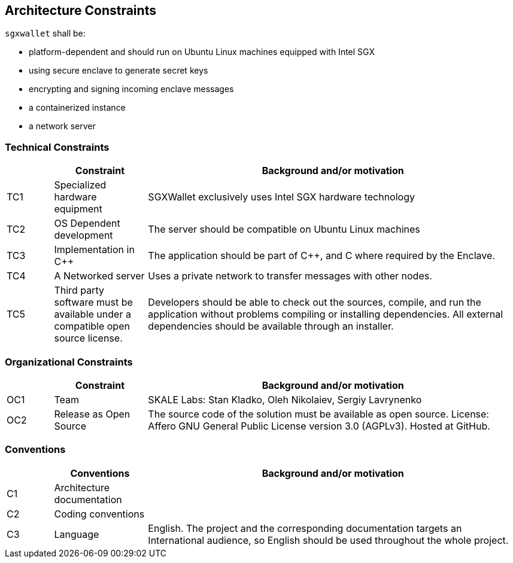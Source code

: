 [[section-architecture-constraints]]
== Architecture Constraints

`sgxwallet` shall be:

* platform-dependent and should run on Ubuntu Linux machines equipped with Intel SGX
* using secure enclave to generate secret keys
* encrypting and signing incoming enclave messages
* a containerized instance
* a network server

=== Technical Constraints

[%header, cols="1,2,8"]
|===
|
| Constraint
| Background and/or motivation

| TC1
| Specialized hardware equipment
| SGXWallet exclusively uses Intel SGX hardware technology

| TC2
| OS Dependent development
| The server should be compatible on Ubuntu Linux machines

| TC3
| Implementation in C++
| The application should be part of C++, and C where required by the Enclave.

| TC4
| A Networked server
| Uses a private network to transfer messages with other nodes.

| TC5
| Third party software must be available under a compatible open source license.
| Developers should be able to check out the sources, compile, and run the application without problems compiling or installing dependencies. All external dependencies should be available through an installer.
|===

=== Organizational Constraints

[%header, cols="1,2,8"]
|===
|
| Constraint
| Background and/or motivation

| OC1
| Team
| SKALE Labs: Stan Kladko, Oleh Nikolaiev, Sergiy Lavrynenko

| OC2
| Release as Open Source
| The source code of the solution must be available as open source. License: Affero GNU General Public License version 3.0 (AGPLv3). Hosted at GitHub.
|===

=== Conventions

[%header, cols="1,2,8"]
|===
|
| Conventions
| Background and/or motivation

| C1
| Architecture documentation
|

| C2
| Coding conventions
|

| C3
| Language
| English. The project and the corresponding documentation targets an International audience, so English should be used throughout the whole project.
|===
